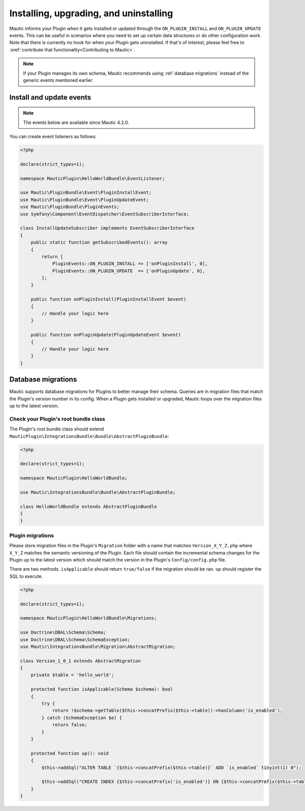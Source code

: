 Installing, upgrading, and uninstalling
#######################################

Mautic informs your Plugin when it gets installed or updated through the ``ON_PLUGIN_INSTALL`` and ``ON_PLUGIN_UPDATE`` events. This can be useful in scenarios where you need to set up certain data structures or do other configuration work. Note that there is currently no hook for when your Plugin gets uninstalled. If that's of interest, please feel free to :xref:`contribute that functionality<Contributing to Mautic>`.

.. note:: If your Plugin manages its own schema, Mautic recommends using :ref:`database migrations` instead of the generic events mentioned earlier.

Install and update events
=========================

.. note:: The events below are available since Mautic 4.2.0.

You can create event listeners as follows:

.. code-block:: php

    <?php

    declare(strict_types=1);

    namespace MauticPlugin\HelloWorldBundle\EventListener;

    use Mautic\PluginBundle\Event\PluginInstallEvent;
    use Mautic\PluginBundle\Event\PluginUpdateEvent;
    use Mautic\PluginBundle\PluginEvents;
    use Symfony\Component\EventDispatcher\EventSubscriberInterface;

    class InstallUpdateSubscriber implements EventSubscriberInterface
    {
        public static function getSubscribedEvents(): array
        {
            return [
                PluginEvents::ON_PLUGIN_INSTALL => ['onPluginInstall', 0],
                PluginEvents::ON_PLUGIN_UPDATE  => ['onPluginUpdate', 0],
            ];
        }

        public function onPluginInstall(PluginInstallEvent $event)
        {
            // Handle your logic here
        }

        public function onPluginUpdate(PluginUpdateEvent $event)
        {
            // Handle your logic here   
        }
    }

Database migrations
===================

Mautic supports database migrations for Plugins to better manage their schema. Queries are in migration files that match the Plugin's version number in its config. When a Plugin gets installed or upgraded, Mautic loops over the migration files up to the latest version.

Check your Plugin's root bundle class
-------------------------------------

The Plugin's root bundle class should extend ``MauticPlugin\IntegrationsBundle\Bundle\AbstractPluginBundle``:

.. code-block:: php

    <?php

    declare(strict_types=1);

    namespace MauticPlugin\HelloWorldBundle;

    use Mautic\IntegrationsBundle\Bundle\AbstractPluginBundle;

    class HelloWorldBundle extends AbstractPluginBundle
    {
    }

Plugin migrations
-----------------

Please store migration files in the Plugin's ``Migration`` folder with a name that matches ``Version_X_Y_Z.php`` where ``X_Y_Z`` matches the semantic versioning of the Plugin. Each file should contain the incremental schema changes for the Plugin up to the latest version which should match the version in the Plugin's ``Config/config.php`` file.

There are two methods. ``isApplicable`` should return ``true/false`` if the migration should be ran. ``up`` should register the SQL to execute.

.. code-block:: php

    <?php

    declare(strict_types=1);

    namespace MauticPlugin\HelloWorldBundle\Migrations;

    use Doctrine\DBAL\Schema\Schema;
    use Doctrine\DBAL\Schema\SchemaException;
    use Mautic\IntegrationsBundle\Migration\AbstractMigration;

    class Version_1_0_1 extends AbstractMigration
    {
        private $table = 'hello_world';

        protected function isApplicable(Schema $schema): bool
        {
            try {
                return !$schema->getTable($this->concatPrefix($this->table))->hasColumn('is_enabled');
            } catch (SchemaException $e) {
                return false;
            }
        }

        protected function up(): void
        {
            $this->addSql("ALTER TABLE `{$this->concatPrefix($this->table)}` ADD `is_enabled` tinyint(1) 0");

            $this->addSql("CREATE INDEX {$this->concatPrefix('is_enabled')} ON {$this->concatPrefix($this->table)}(is_enabled);");
        }
    }
